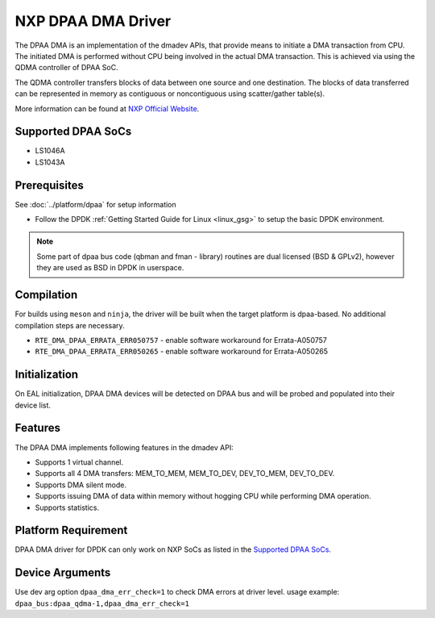 ..  SPDX-License-Identifier: BSD-3-Clause
    Copyright 2021 NXP

NXP DPAA DMA Driver
===================

The DPAA DMA is an implementation of the dmadev APIs,
that provide means to initiate a DMA transaction from CPU.
The initiated DMA is performed without CPU being involved
in the actual DMA transaction.
This is achieved via using the QDMA controller of DPAA SoC.

The QDMA controller transfers blocks of data
between one source and one destination.
The blocks of data transferred can be represented in memory
as contiguous or noncontiguous using scatter/gather table(s).

More information can be found at `NXP Official Website
<http://www.nxp.com/products/microcontrollers-and-processors/arm-processors/qoriq-arm-processors:QORIQ-ARM>`_.

Supported DPAA SoCs
-------------------

- LS1046A
- LS1043A

Prerequisites
-------------

See :doc:`../platform/dpaa` for setup information

- Follow the DPDK :ref:`Getting Started Guide for Linux <linux_gsg>` to setup the basic DPDK environment.

.. note::

   Some part of dpaa bus code (qbman and fman - library) routines are
   dual licensed (BSD & GPLv2), however they are used as BSD in DPDK in userspace.

Compilation
-----------

For builds using ``meson`` and ``ninja``, the driver will be built when the
target platform is dpaa-based. No additional compilation steps are necessary.

- ``RTE_DMA_DPAA_ERRATA_ERR050757`` - enable software workaround for Errata-A050757
- ``RTE_DMA_DPAA_ERRATA_ERR050265`` - enable software workaround for Errata-A050265

Initialization
--------------

On EAL initialization, DPAA DMA devices will be detected on DPAA bus and
will be probed and populated into their device list.

Features
--------

The DPAA DMA implements following features in the dmadev API:

- Supports 1 virtual channel.
- Supports all 4 DMA transfers: MEM_TO_MEM, MEM_TO_DEV,
  DEV_TO_MEM, DEV_TO_DEV.
- Supports DMA silent mode.
- Supports issuing DMA of data within memory without hogging CPU while
  performing DMA operation.
- Supports statistics.

Platform Requirement
--------------------

DPAA DMA driver for DPDK can only work on NXP SoCs
as listed in the `Supported DPAA SoCs`_.

Device Arguments
----------------

Use dev arg option ``dpaa_dma_err_check=1`` to check DMA errors at
driver level. usage example: ``dpaa_bus:dpaa_qdma-1,dpaa_dma_err_check=1``
